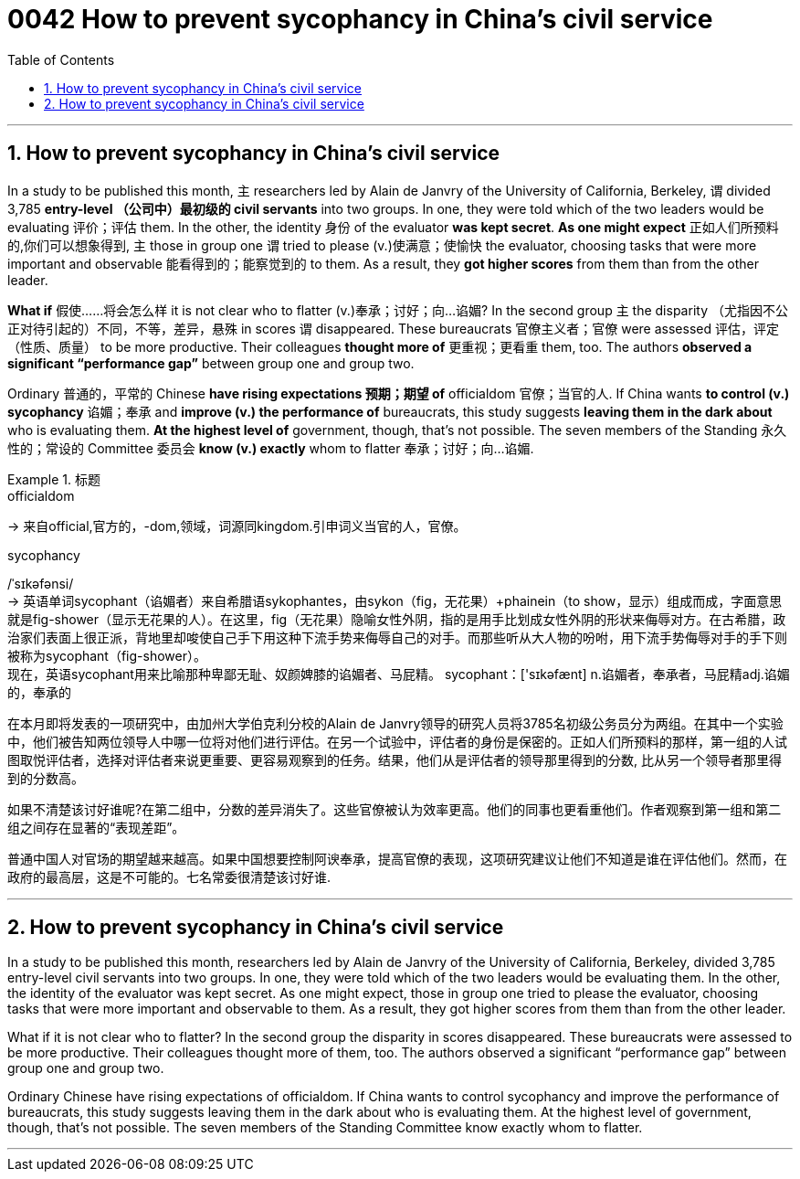 
= 0042 How to prevent sycophancy in China’s civil service
:toc: left
:toclevels: 3
:sectnums:

'''


== How to prevent sycophancy in China’s civil service


In a study to be published this month, `主` researchers led by Alain de Janvry of the University of California, Berkeley, `谓` divided 3,785 *entry-level （公司中）最初级的 civil servants* into two groups.  In one, they were told which of the two leaders would be evaluating 评价；评估 them.  In the other, the identity 身份 of the evaluator *was kept secret*.  *As one might expect* 正如人们所预料的,你们可以想象得到, `主` those in group one `谓` tried to please (v.)使满意；使愉快 the evaluator, choosing tasks that were more important and observable 能看得到的；能察觉到的 to them.  As a result, they *got higher scores* from them than from the other leader.

*What if* 假使……将会怎么样 it is not clear who to flatter (v.)奉承；讨好；向…谄媚?  In the second group `主` the disparity （尤指因不公正对待引起的）不同，不等，差异，悬殊 in scores `谓` disappeared.  These bureaucrats 官僚主义者；官僚 were assessed  评估，评定（性质、质量） to be more productive.  Their colleagues *thought more of* 更重视；更看重 them, too.  The authors *observed a significant “performance gap”* between group one and group two.

Ordinary 普通的，平常的 Chinese *have rising expectations 预期；期望 of* officialdom 官僚；当官的人.  If China wants *to control (v.) sycophancy* 谄媚；奉承 and *improve (v.) the performance of* bureaucrats, this study suggests *leaving them in the dark about* who is evaluating them.  *At the highest level of* government, though, that’s not possible.  The seven members of the Standing 永久性的；常设的 Committee 委员会 *know (v.) exactly* whom to flatter 奉承；讨好；向…谄媚.





.标题
====
.officialdom
-> 来自official,官方的，-dom,领域，词源同kingdom.引申词义当官的人，官僚。

.sycophancy
/ˈsɪkəfənsi/ +
-> 英语单词sycophant（谄媚者）来自希腊语sykophantes，由sykon（fig，无花果）+phainein（to show，显示）组成而成，字面意思就是fig-shower（显示无花果的人）。在这里，fig（无花果）隐喻女性外阴，指的是用手比划成女性外阴的形状来侮辱对方。在古希腊，政治家们表面上很正派，背地里却唆使自己手下用这种下流手势来侮辱自己的对手。而那些听从大人物的吩咐，用下流手势侮辱对手的手下则被称为sycophant（fig-shower）。 +
现在，英语sycophant用来比喻那种卑鄙无耻、奴颜婢膝的谄媚者、马屁精。 sycophant：['sɪkəfænt] n.谄媚者，奉承者，马屁精adj.谄媚的，奉承的


在本月即将发表的一项研究中，由加州大学伯克利分校的Alain de Janvry领导的研究人员将3785名初级公务员分为两组。在其中一个实验中，他们被告知两位领导人中哪一位将对他们进行评估。在另一个试验中，评估者的身份是保密的。正如人们所预料的那样，第一组的人试图取悦评估者，选择对评估者来说更重要、更容易观察到的任务。结果，他们从是评估者的领导那里得到的分数, 比从另一个领导者那里得到的分数高。

如果不清楚该讨好谁呢?在第二组中，分数的差异消失了。这些官僚被认为效率更高。他们的同事也更看重他们。作者观察到第一组和第二组之间存在显著的“表现差距”。

普通中国人对官场的期望越来越高。如果中国想要控制阿谀奉承，提高官僚的表现，这项研究建议让他们不知道是谁在评估他们。然而，在政府的最高层，这是不可能的。七名常委很清楚该讨好谁.
====

'''

== How to prevent sycophancy in China’s civil service

In a study to be published this month, researchers led by Alain de Janvry of the University of California, Berkeley, divided 3,785 entry-level civil servants into two groups.  In one, they were told which of the two leaders would be evaluating them.  In the other, the identity of the evaluator was kept secret.  As one might expect, those in group one tried to please the evaluator, choosing tasks that were more important and observable to them.  As a result, they got higher scores from them than from the other leader.

What if it is not clear who to flatter?  In the second group the disparity in scores disappeared.  These bureaucrats were assessed to be more productive.  Their colleagues thought more of them, too.  The authors observed a significant “performance gap” between group one and group two.

Ordinary Chinese have rising expectations of officialdom.  If China wants to control sycophancy and improve the performance of bureaucrats, this study suggests leaving them in the dark about who is evaluating them.  At the highest level of government, though, that’s not possible.  The seven members of the Standing Committee know exactly whom to flatter.

'''
